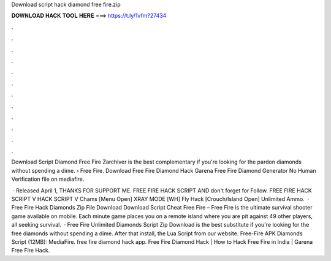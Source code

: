 Download script hack diamond free fire.zip



𝐃𝐎𝐖𝐍𝐋𝐎𝐀𝐃 𝐇𝐀𝐂𝐊 𝐓𝐎𝐎𝐋 𝐇𝐄𝐑𝐄 ===> https://t.ly/1vfm?27434



.



.



.



.



.



.



.



.



.



.



.



.

Download Script Diamond Free Fire Zarchiver is the best complementary if you're looking for the pardon diamonds without spending a dime.  › Free Fire. Download Free Fire Diamond Hack Garena Free Fire Diamond Generator No Human Verification  file on mediafire.

 · Released April 1, THANKS FOR SUPPORT ME. FREE FIRE HACK SCRIPT AND don't forget for Follow. FREE FIRE HACK SCRIPT  V HACK SCRIPT V Chams [Menu Open] XRAY MODE [WH] Fly Hack [Crouch/Island Open] Unlimited Ammo.  · Free Fire Hack Diamonds Zip File Download Download Script Cheat Free Fire – Free Fire is the ultimate survival shooter game available on mobile. Each minute game places you on a remote island where you are pit against 49 other players, all seeking survival.  · Free Fire Unlimited Diamonds Script Zip Download is the best substitute if you're looking for the free diamonds without spending a dime. After that install, the Lua Script from our website. Free-Fire APK Diamonds Script (12MB): MediaFire. free fire diamond hack app. Free Fire Diamond Hack | How to Hack Free Fire in India | Garena Free Fire Hack.
